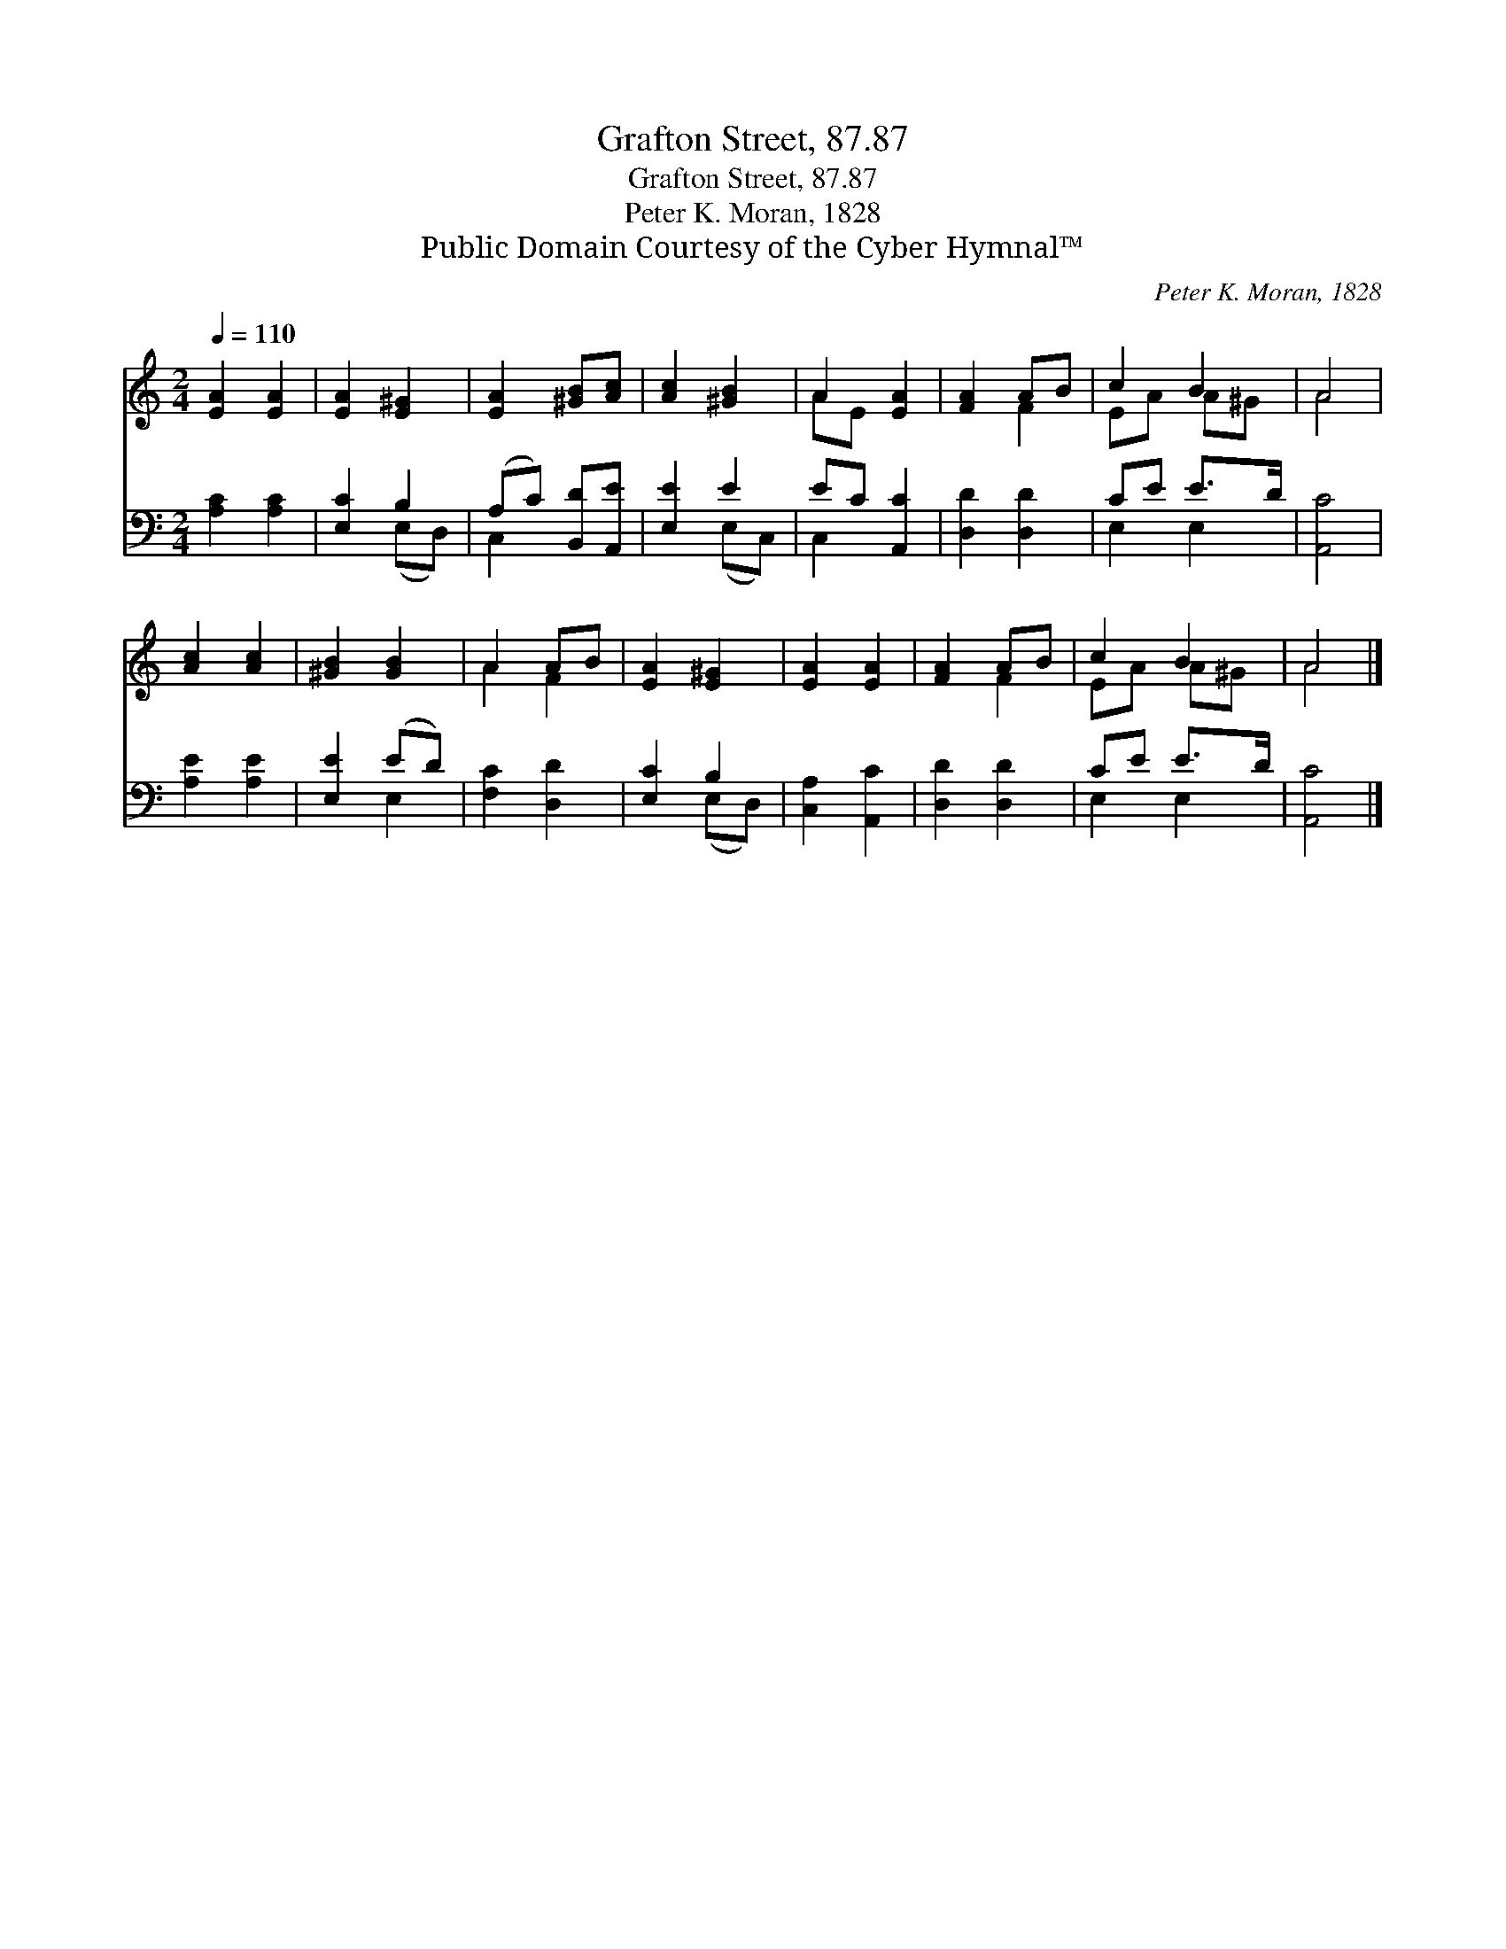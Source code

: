 X:1
T:Grafton Street, 87.87
T:Grafton Street, 87.87
T:Peter K. Moran, 1828
T:Public Domain Courtesy of the Cyber Hymnal™
C:Peter K. Moran, 1828
Z:Public Domain
Z:Courtesy of the Cyber Hymnal™
%%score ( 1 2 ) ( 3 4 )
L:1/8
Q:1/4=110
M:2/4
K:C
V:1 treble 
V:2 treble 
V:3 bass 
V:4 bass 
V:1
 [EA]2 [EA]2 | [EA]2 [E^G]2 | [EA]2 [^GB][Ac] | [Ac]2 [^GB]2 | A2 [EA]2 | [FA]2 AB | c2 B2 | A4 | %8
 [Ac]2 [Ac]2 | [^GB]2 [GB]2 | A2 AB | [EA]2 [E^G]2 | [EA]2 [EA]2 | [FA]2 AB | c2 B2 | A4 |] %16
V:2
 x4 | x4 | x4 | x4 | AE x2 | x2 F2 | EA A^G | A4 | x4 | x4 | A2 F2 | x4 | x4 | x2 F2 | EA A^G | %15
 A4 |] %16
V:3
 [A,C]2 [A,C]2 | [E,C]2 B,2 | (A,C) [B,,D][A,,E] | [E,E]2 E2 | EC [A,,C]2 | [D,D]2 [D,D]2 | %6
 CE E>D | [A,,C]4 | [A,E]2 [A,E]2 | [E,E]2 (ED) | [F,C]2 [D,D]2 | [E,C]2 B,2 | [C,A,]2 [A,,C]2 | %13
 [D,D]2 [D,D]2 | CE E>D | [A,,C]4 |] %16
V:4
 x4 | x2 (E,D,) | C,2 x2 | x2 (E,C,) | C,2 x2 | x4 | E,2 E,2 | x4 | x4 | x2 E,2 | x4 | x2 (E,D,) | %12
 x4 | x4 | E,2 E,2 | x4 |] %16

